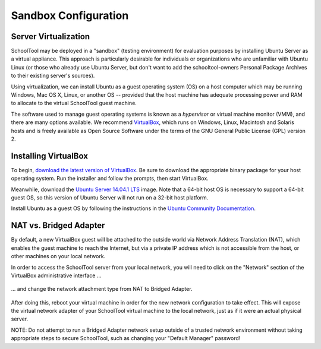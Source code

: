 .. highlight:: sandbox
.. _sandbox:

Sandbox Configuration
=====================

Server Virtualization
---------------------

SchoolTool may be deployed in a "sandbox" (testing environment) for evaluation
purposes by installing Ubuntu Server as a virtual appliance. This approach is
particularly desirable for individuals or organizations who are unfamiliar with
Ubuntu Linux (or those who already use Ubuntu Server, but don't want to add the
schooltool-owners Personal Package Archives to their existing server's sources).

Using virtualization, we can install Ubuntu as a guest operating system (OS) on
a host computer which may be running Windows, Mac OS X, Linux, or another OS --
provided that the host machine has adequate processing power and RAM to allocate
to the virtual SchoolTool guest machine.

The software used to manage guest operating systems is known as a *hypervisor*
or virtual machine monitor (VMM), and there are many options available. We
recommend `VirtualBox <https://www.virtualbox.org>`_, which runs on Windows,
Linux, Macintosh and Solaris hosts and is freely available as Open Source
Software under the terms of the GNU General Public License (GPL) version 2.

Installing VirtualBox 
---------------------

To begin, `download the latest version of VirtualBox
<https://www.virtualbox.org/wiki/Downloads>`_. Be sure to download the
appropriate binary package for your host operating system. Run the installer and
follow the prompts, then start VirtualBox.

Meanwhile, download the `Ubuntu Server 14.04.1 LTS
<http://www.ubuntu.com/download/server>`_ image. Note that a 64-bit host OS
is necessary to support a 64-bit guest OS, so this version of Ubuntu Server will
not run on a 32-bit host platform.

Install Ubuntu as a guest OS by following the instructions in the `Ubuntu
Community Documentation
<https://help.ubuntu.com/community/Ubuntu_as_Guest_OS>`_.

NAT vs. Bridged Adapter
-----------------------

By default, a new VirtualBox guest will be attached to the outside world via
Network Address Translation (NAT), which enables the guest machine to reach the
Internet, but via a private IP address which is not accessible from the host, or
other machines on your local network.

In order to access the SchoolTool server from your local network, you will need
to click on the "Network" section of the VirtualBox administrative interface ...

    .. image:: images/virtualbox-01.png

... and change the network attachment type from NAT to Bridged Adapter.

    .. image:: images/virtualbox-02.png

After doing this, reboot your virtual machine in order for the new network 
configuration to take effect. This will expose the virtual network adapter of
your SchoolTool virtual machine to the local network, just as if it were an
actual physical server.

NOTE: Do not attempt to run a Bridged Adapter network setup outside of a trusted 
network environment without taking appropriate steps to secure SchoolTool, such 
as changing your "Default Manager" password!

